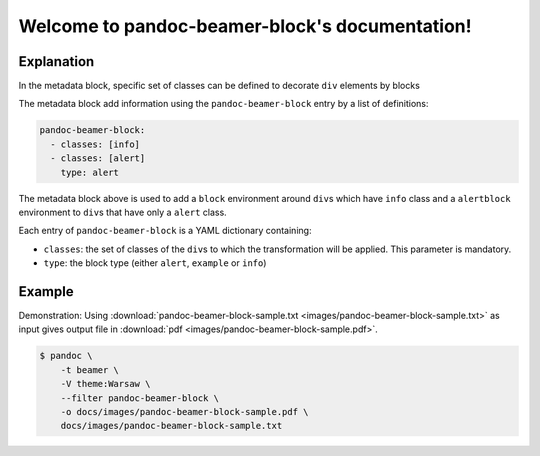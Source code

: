 Welcome to pandoc-beamer-block's documentation!
===============================================

Explanation
-----------

In the metadata block, specific set of classes can be defined to
decorate ``div`` elements by blocks

The metadata block add information using the ``pandoc-beamer-block``
entry by a list of definitions:

.. code-block:: yaml

   pandoc-beamer-block:
     - classes: [info]
     - classes: [alert]
       type: alert

The metadata block above is used to add a ``block`` environment around
``div``\ s which have ``info``
class and a ``alertblock`` environment to ``div``\ s that
have only a ``alert`` class.

Each entry of ``pandoc-beamer-block`` is a YAML dictionary
containing:

-  ``classes``: the set of classes of the ``div``\ s to which the
   transformation will be applied. This parameter is mandatory.
-  ``type``: the block type (either ``alert``, ``example`` or ``info``)

Example
-------

Demonstration: Using
:download:`pandoc-beamer-block-sample.txt <images/pandoc-beamer-block-sample.txt>`
as input gives output file in
:download:`pdf <images/pandoc-beamer-block-sample.pdf>`.

.. code-block:: console

    $ pandoc \
        -t beamer \
        -V theme:Warsaw \
        --filter pandoc-beamer-block \
        -o docs/images/pandoc-beamer-block-sample.pdf \
        docs/images/pandoc-beamer-block-sample.txt


